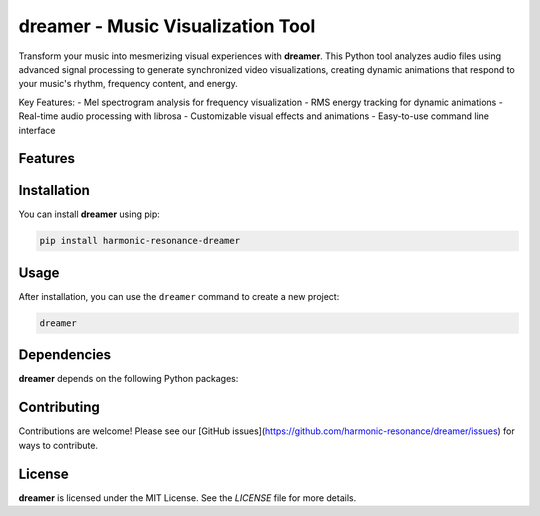 **dreamer** - Music Visualization Tool
====================================

Transform your music into mesmerizing visual experiences with **dreamer**. This Python tool analyzes audio files using advanced signal processing to generate synchronized video visualizations, creating dynamic animations that respond to your music's rhythm, frequency content, and energy.

Key Features:
- Mel spectrogram analysis for frequency visualization
- RMS energy tracking for dynamic animations
- Real-time audio processing with librosa
- Customizable visual effects and animations
- Easy-to-use command line interface


Features
--------

.. todo:: TODO: insert features

Installation
------------

You can install **dreamer** using pip:

.. code-block:: bash

   pip install harmonic-resonance-dreamer

Usage
-----



After installation, you can use the ``dreamer`` command to create a new project:

.. code-block:: bash

   dreamer 

.. todo:: TODO: list arguments

Dependencies
------------

**dreamer** depends on the following Python packages:

.. todo:: TODO: read from pyproject.toml 

Contributing
------------

Contributions are welcome! Please see our [GitHub issues](https://github.com/harmonic-resonance/dreamer/issues) for ways to contribute.

License
-------

**dreamer** is licensed under the MIT License. See the `LICENSE` file for more details.
